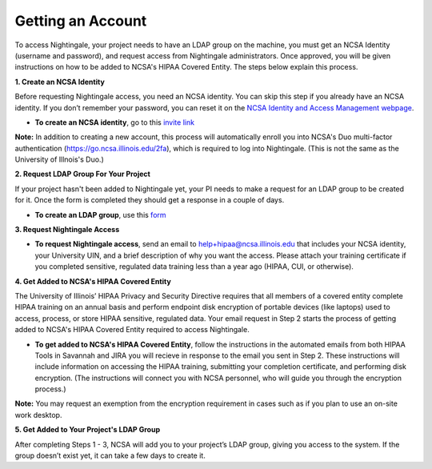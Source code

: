 ##################
Getting an Account
##################

To access Nightingale, your project needs to have an LDAP group on the machine, you must get an NCSA Identity 
(username and password), and request access from Nightingale administrators. 
Once approved, you will be given instructions on how to be added to NCSA's HIPAA Covered Entity. 
The steps below explain this process.

**1. Create an NCSA Identity**

Before requesting Nightingale access, you need an NCSA identity. You can skip this step if you already have an NCSA identity. 
If you don’t remember your password, you can reset it on the `NCSA Identity and Access Management webpage <https://identity.ncsa.illinois.edu/>`_.

- **To create an NCSA identity**, go to this `invite link <https://go.ncsa.illinois.edu/ngale_identity>`_

**Note:** In addition to creating a new account, this process will automatically enroll you into NCSA's Duo multi-factor 
authentication (https://go.ncsa.illinois.edu/2fa), which is required to log into Nightingale. (This is not the same as the University of Illnois's Duo.)

**2. Request LDAP Group For Your Project**

If your project hasn't been added to Nightingale yet, your PI needs to make a request for an LDAP group to be created for it. Once the form is completed they should get a response in a couple of days.

- **To create an LDAP group**, use this `form <https://xras-submit.ncsa.illinois.edu/opportunities/531957/requests/new>`_

**3. Request Nightingale Access**

- **To request Nightingale access**, send an email to  `help+hipaa@ncsa.illinois.edu <mailto:help+hipaa@ncsa.illinois.edu>`_ that includes your NCSA identity, your University UIN, and a brief description of why you want the access. Please attach your training certificate if you completed sensitive, regulated data training less than a year ago (HIPAA, CUI, or otherwise).

**4. Get Added to NCSA's HIPAA Covered Entity**

The University of Illinois’ HIPAA Privacy and Security Directive requires that all members of a covered entity complete HIPAA training on an annual basis and perform endpoint disk encryption of portable devices (like laptops) used to access, process, or store HIPAA sensitive, regulated data. Your email request in Step 2 starts the process of getting added to NCSA's HIPAA Covered Entity required to access Nightingale.

- **To get added to NCSA's HIPAA Covered Entity**, follow the instructions in the automated emails from both HIPAA Tools in Savannah and JIRA you will recieve in response to the email you sent in Step 2. These instructions will include information on accessing the HIPAA training, submitting your completion certificate, and performing disk encryption. (The instructions will connect you with NCSA personnel, who will guide you through the encryption process.)

**Note:** You may request an exemption from the encryption requirement in cases such as if you plan to use an on-site work desktop.

**5. Get Added to Your Project's LDAP Group**

After completing Steps 1 - 3, NCSA will add you to your project’s LDAP group, giving you access to the system. If the group doesn’t exist yet, it can take a few days to create it.
